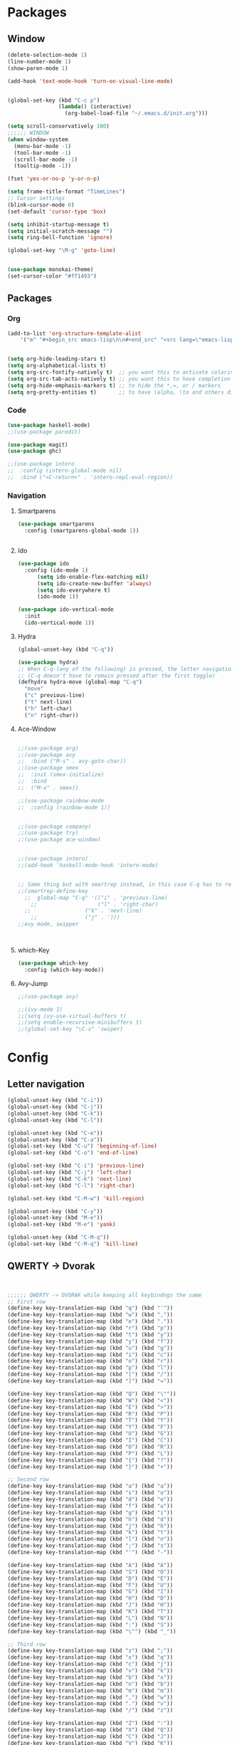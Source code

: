 





* Packages
** Window
#+BEGIN_SRC emacs-lisp
  (delete-selection-mode 1)
  (line-number-mode 1)
  (show-paren-mode 1)

  (add-hook 'text-mode-hook 'turn-on-visual-line-mode)


  (global-set-key (kbd "C-c p")
                  (lambda() (interactive)
                    (org-babel-load-file "~/.emacs.d/init.org")))

  (setq scroll-conservatively 100)
  ;;;;;; WINDOW
  (when window-system
    (menu-bar-mode -1)
    (tool-bar-mode -1)
    (scroll-bar-mode -1)
    (tooltip-mode -1))

  (fset 'yes-or-no-p 'y-or-n-p)

  (setq frame-title-format "TimeLines")
  ;; Cursor settings
  (blink-cursor-mode 0)
  (set-default 'cursor-type 'box)

  (setq inhibit-startup-message t)
  (setq initial-scratch-message "")
  (setq ring-bell-function 'ignore)

  (global-set-key "\M-g" 'goto-line)


  (use-package monokai-theme)
  (set-cursor-color "#ff1493")
#+END_SRC
** Packages
*** Org
#+BEGIN_SRC emacs-lisp
  (add-to-list 'org-structure-template-alist
	  '("m" "#+begin_src emacs-lisp\n\n#+end_src" "<src lang=\"emacs-lisp\">\n\n</src>"))


  (setq org-hide-leading-stars t)
  (setq org-alphabetical-lists t)
  (setq org-src-fontify-natively t)  ;; you want this to activate coloring in blocks
  (setq org-src-tab-acts-natively t) ;; you want this to have completion in blocks
  (setq org-hide-emphasis-markers t) ;; to hide the *,=, or / markers
  (setq org-pretty-entities t)       ;; to have \alpha, \to and others display as utf8 http://orgmode.org/manual/Special-symbols.html
#+END_SRC
*** Code
#+BEGIN_SRC emacs-lisp
  (use-package haskell-mode)
  ;;(use-package paredit)

  (use-package magit)
  (use-package ghc)

  ;;(use-package intero
  ;;  :config (intero-global-mode nil)
  ;;  :bind ("<C-return>" . 'intero-repl-eval-region))
#+END_SRC
*** Navigation
**** Smartparens
#+BEGIN_SRC emacs-lisp
  (use-package smartparens
    :config (smartparens-global-mode 1))


#+END_SRC
**** Ido
#+BEGIN_SRC emacs-lisp
  (use-package ido
    :config (ido-mode 1)
	    (setq ido-enable-flex-matching nil)
	    (setq ido-create-new-buffer 'always)
	    (setq ido-everywhere t)
	    (ido-mode 1))

  (use-package ido-vertical-mode
    :init
    (ido-vertical-mode 1))

#+END_SRC
**** Hydra
#+BEGIN_SRC emacs-lisp
  (global-unset-key (kbd "C-q"))

  (use-package hydra)
  ;; When C-q-(any of the following) is pressed, the letter navigation mode is enabled until another command is executed
  ;; (C-q doesn't have to remain pressed after the first toggle)
  (defhydra hydra-move (global-map "C-q")
    "move"
    ("c" previous-line)
    ("t" next-line)
    ("h" left-char)
    ("n" right-char))

#+END_SRC
**** Ace-Window
#+BEGIN_SRC emacs-lisp

  ;;(use-package org)
  ;;(use-package avy
  ;;  :bind ("M-s" . avy-goto-char))
  ;;(use-package smex
  ;;  :init (smex-initialize)
  ;;  :bind
  ;;  ("M-x" . smex))

  ;;(use-package rainbow-mode
  ;;  :config (rainbow-mode 1))


  ;;(use-package company)
  ;;(use-package try)
  ;;(use-package ace-window)


  ;;(use-package intero)
  ;;(add-hook 'haskell-mode-hook 'intero-mode)


  ;; Same thing but with smartrep instead, in this case C-q has to remain pressedc;(use-package smartrep)
  ;;(smartrep-define-key
    ;;  global-map "C-q" '(("i" . 'previous-line)
      ;;                   ("l" . 'right-char)
	;;                 ("k" . 'next-line)
	  ;;               ("j" . ')))
  ;;avy mode, swipper



#+END_SRC

**** which-Key
#+BEGIN_SRC emacs-lisp
  (use-package which-key
    :config (which-key-mode))
#+END_SRC

**** Avy-Jump
#+BEGIN_SRC emacs-lisp
  ;;(use-package avy)

  ;;(ivy-mode 1)
  ;;(setq ivy-use-virtual-buffers t)
  ;;(setq enable-recursive-minibuffers t)
  ;;(global-set-key "\C-s" 'swiper)

#+END_SRC

* Config
** Letter navigation
#+BEGIN_SRC emacs-lisp
  (global-unset-key (kbd "C-i"))
  (global-unset-key (kbd "C-j"))
  (global-unset-key (kbd "C-k"))
  (global-unset-key (kbd "C-l"))

  (global-unset-key (kbd "C-e"))
  (global-unset-key (kbd "C-a"))
  (global-set-key (kbd "C-u") 'beginning-of-line)
  (global-set-key (kbd "C-o") 'end-of-line)

  (global-set-key (kbd "C-i") 'previous-line)
  (global-set-key (kbd "C-j") 'left-char)
  (global-set-key (kbd "C-k") 'next-line)
  (global-set-key (kbd "C-l") 'right-char)

  (global-set-key (kbd "C-M-w") 'kill-region)

  (global-unset-key (kbd "C-y"))
  (global-unset-key (kbd "M-e"))
  (global-set-key (kbd "M-e") 'yank)

  (global-unset-key (kbd "C-M-q"))
  (global-set-key (kbd "C-M-q") 'kill-line)

#+END_SRC
** QWERTY -> Dvorak
#+BEGIN_SRC emacs-lisp


  ;;;;;; QWERTY -> DVORAK while keeping all keybindngs the same
  ;; First row
  (define-key key-translation-map (kbd "q") (kbd "'"))
  (define-key key-translation-map (kbd "w") (kbd ","))
  (define-key key-translation-map (kbd "e") (kbd "."))
  (define-key key-translation-map (kbd "r") (kbd "p"))
  (define-key key-translation-map (kbd "t") (kbd "y"))
  (define-key key-translation-map (kbd "y") (kbd "f"))
  (define-key key-translation-map (kbd "u") (kbd "g"))
  (define-key key-translation-map (kbd "i") (kbd "c"))
  (define-key key-translation-map (kbd "o") (kbd "r"))
  (define-key key-translation-map (kbd "p") (kbd "l"))
  (define-key key-translation-map (kbd "[") (kbd "/"))
  (define-key key-translation-map (kbd "]") (kbd "="))

  (define-key key-translation-map (kbd "Q") (kbd "\""))
  (define-key key-translation-map (kbd "W") (kbd "<"))
  (define-key key-translation-map (kbd "E") (kbd ">"))
  (define-key key-translation-map (kbd "R") (kbd "P"))
  (define-key key-translation-map (kbd "T") (kbd "Y"))
  (define-key key-translation-map (kbd "Y") (kbd "F"))
  (define-key key-translation-map (kbd "U") (kbd "G"))
  (define-key key-translation-map (kbd "I") (kbd "C"))
  (define-key key-translation-map (kbd "O") (kbd "R"))
  (define-key key-translation-map (kbd "P") (kbd "L"))
  (define-key key-translation-map (kbd "{") (kbd "?"))
  (define-key key-translation-map (kbd "}") (kbd "+"))

  ;; Second row
  (define-key key-translation-map (kbd "a") (kbd "a"))
  (define-key key-translation-map (kbd "s") (kbd "o"))
  (define-key key-translation-map (kbd "d") (kbd "e"))
  (define-key key-translation-map (kbd "f") (kbd "u"))
  (define-key key-translation-map (kbd "g") (kbd "i"))
  (define-key key-translation-map (kbd "h") (kbd "d"))
  (define-key key-translation-map (kbd "j") (kbd "h"))
  (define-key key-translation-map (kbd "k") (kbd "t"))
  (define-key key-translation-map (kbd "l") (kbd "n"))
  (define-key key-translation-map (kbd ";") (kbd "s"))
  (define-key key-translation-map (kbd "'") (kbd "-"))

  (define-key key-translation-map (kbd "A") (kbd "A"))
  (define-key key-translation-map (kbd "S") (kbd "O"))
  (define-key key-translation-map (kbd "D") (kbd "E"))
  (define-key key-translation-map (kbd "F") (kbd "U"))
  (define-key key-translation-map (kbd "G") (kbd "I"))
  (define-key key-translation-map (kbd "H") (kbd "D"))
  (define-key key-translation-map (kbd "J") (kbd "H"))
  (define-key key-translation-map (kbd "K") (kbd "T"))
  (define-key key-translation-map (kbd "L") (kbd "N"))
  (define-key key-translation-map (kbd ":") (kbd "S"))
  (define-key key-translation-map (kbd "\"") (kbd "_"))

  ;; Third row
  (define-key key-translation-map (kbd "z") (kbd ";"))
  (define-key key-translation-map (kbd "x") (kbd "q"))
  (define-key key-translation-map (kbd "c") (kbd "j"))
  (define-key key-translation-map (kbd "v") (kbd "k"))
  (define-key key-translation-map (kbd "b") (kbd "x"))
  (define-key key-translation-map (kbd "n") (kbd "b"))
  (define-key key-translation-map (kbd "m") (kbd "m"))
  (define-key key-translation-map (kbd ",") (kbd "w"))
  (define-key key-translation-map (kbd ".") (kbd "v"))
  (define-key key-translation-map (kbd "/") (kbd "z"))

  (define-key key-translation-map (kbd "Z") (kbd ":"))
  (define-key key-translation-map (kbd "X") (kbd "Q"))
  (define-key key-translation-map (kbd "C") (kbd "J"))
  (define-key key-translation-map (kbd "V") (kbd "K"))
  (define-key key-translation-map (kbd "B") (kbd "X"))
  (define-key key-translation-map (kbd "N") (kbd "B"))
  (define-key key-translation-map (kbd "M") (kbd "M"))
  (define-key key-translation-map (kbd "<") (kbd "W"))
  (define-key key-translation-map (kbd ">") (kbd "V"))
  (define-key key-translation-map (kbd "?") (kbd "Z"))


  ;; Misc
  (define-key key-translation-map (kbd "-") (kbd "["))
  (define-key key-translation-map (kbd "=") (kbd "]"))

  (define-key key-translation-map (kbd "_") (kbd "{"))
  (define-key key-translation-map (kbd "+") (kbd "}"))

#+END_SRC
